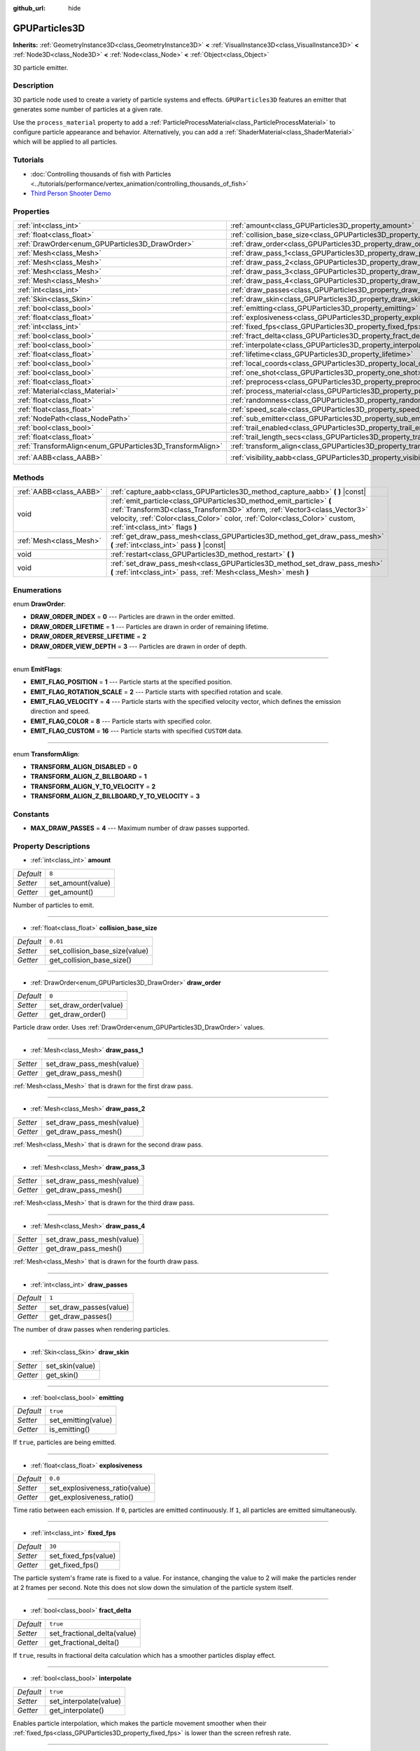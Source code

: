 :github_url: hide

.. DO NOT EDIT THIS FILE!!!
.. Generated automatically from Godot engine sources.
.. Generator: https://github.com/godotengine/godot/tree/master/doc/tools/make_rst.py.
.. XML source: https://github.com/godotengine/godot/tree/master/doc/classes/GPUParticles3D.xml.

.. _class_GPUParticles3D:

GPUParticles3D
==============

**Inherits:** :ref:`GeometryInstance3D<class_GeometryInstance3D>` **<** :ref:`VisualInstance3D<class_VisualInstance3D>` **<** :ref:`Node3D<class_Node3D>` **<** :ref:`Node<class_Node>` **<** :ref:`Object<class_Object>`

3D particle emitter.

Description
-----------

3D particle node used to create a variety of particle systems and effects. ``GPUParticles3D`` features an emitter that generates some number of particles at a given rate.

Use the ``process_material`` property to add a :ref:`ParticleProcessMaterial<class_ParticleProcessMaterial>` to configure particle appearance and behavior. Alternatively, you can add a :ref:`ShaderMaterial<class_ShaderMaterial>` which will be applied to all particles.

Tutorials
---------

- :doc:`Controlling thousands of fish with Particles <../tutorials/performance/vertex_animation/controlling_thousands_of_fish>`

- `Third Person Shooter Demo <https://godotengine.org/asset-library/asset/678>`__

Properties
----------

+-----------------------------------------------------------+-------------------------------------------------------------------------------+-------------------------------+
| :ref:`int<class_int>`                                     | :ref:`amount<class_GPUParticles3D_property_amount>`                           | ``8``                         |
+-----------------------------------------------------------+-------------------------------------------------------------------------------+-------------------------------+
| :ref:`float<class_float>`                                 | :ref:`collision_base_size<class_GPUParticles3D_property_collision_base_size>` | ``0.01``                      |
+-----------------------------------------------------------+-------------------------------------------------------------------------------+-------------------------------+
| :ref:`DrawOrder<enum_GPUParticles3D_DrawOrder>`           | :ref:`draw_order<class_GPUParticles3D_property_draw_order>`                   | ``0``                         |
+-----------------------------------------------------------+-------------------------------------------------------------------------------+-------------------------------+
| :ref:`Mesh<class_Mesh>`                                   | :ref:`draw_pass_1<class_GPUParticles3D_property_draw_pass_1>`                 |                               |
+-----------------------------------------------------------+-------------------------------------------------------------------------------+-------------------------------+
| :ref:`Mesh<class_Mesh>`                                   | :ref:`draw_pass_2<class_GPUParticles3D_property_draw_pass_2>`                 |                               |
+-----------------------------------------------------------+-------------------------------------------------------------------------------+-------------------------------+
| :ref:`Mesh<class_Mesh>`                                   | :ref:`draw_pass_3<class_GPUParticles3D_property_draw_pass_3>`                 |                               |
+-----------------------------------------------------------+-------------------------------------------------------------------------------+-------------------------------+
| :ref:`Mesh<class_Mesh>`                                   | :ref:`draw_pass_4<class_GPUParticles3D_property_draw_pass_4>`                 |                               |
+-----------------------------------------------------------+-------------------------------------------------------------------------------+-------------------------------+
| :ref:`int<class_int>`                                     | :ref:`draw_passes<class_GPUParticles3D_property_draw_passes>`                 | ``1``                         |
+-----------------------------------------------------------+-------------------------------------------------------------------------------+-------------------------------+
| :ref:`Skin<class_Skin>`                                   | :ref:`draw_skin<class_GPUParticles3D_property_draw_skin>`                     |                               |
+-----------------------------------------------------------+-------------------------------------------------------------------------------+-------------------------------+
| :ref:`bool<class_bool>`                                   | :ref:`emitting<class_GPUParticles3D_property_emitting>`                       | ``true``                      |
+-----------------------------------------------------------+-------------------------------------------------------------------------------+-------------------------------+
| :ref:`float<class_float>`                                 | :ref:`explosiveness<class_GPUParticles3D_property_explosiveness>`             | ``0.0``                       |
+-----------------------------------------------------------+-------------------------------------------------------------------------------+-------------------------------+
| :ref:`int<class_int>`                                     | :ref:`fixed_fps<class_GPUParticles3D_property_fixed_fps>`                     | ``30``                        |
+-----------------------------------------------------------+-------------------------------------------------------------------------------+-------------------------------+
| :ref:`bool<class_bool>`                                   | :ref:`fract_delta<class_GPUParticles3D_property_fract_delta>`                 | ``true``                      |
+-----------------------------------------------------------+-------------------------------------------------------------------------------+-------------------------------+
| :ref:`bool<class_bool>`                                   | :ref:`interpolate<class_GPUParticles3D_property_interpolate>`                 | ``true``                      |
+-----------------------------------------------------------+-------------------------------------------------------------------------------+-------------------------------+
| :ref:`float<class_float>`                                 | :ref:`lifetime<class_GPUParticles3D_property_lifetime>`                       | ``1.0``                       |
+-----------------------------------------------------------+-------------------------------------------------------------------------------+-------------------------------+
| :ref:`bool<class_bool>`                                   | :ref:`local_coords<class_GPUParticles3D_property_local_coords>`               | ``false``                     |
+-----------------------------------------------------------+-------------------------------------------------------------------------------+-------------------------------+
| :ref:`bool<class_bool>`                                   | :ref:`one_shot<class_GPUParticles3D_property_one_shot>`                       | ``false``                     |
+-----------------------------------------------------------+-------------------------------------------------------------------------------+-------------------------------+
| :ref:`float<class_float>`                                 | :ref:`preprocess<class_GPUParticles3D_property_preprocess>`                   | ``0.0``                       |
+-----------------------------------------------------------+-------------------------------------------------------------------------------+-------------------------------+
| :ref:`Material<class_Material>`                           | :ref:`process_material<class_GPUParticles3D_property_process_material>`       |                               |
+-----------------------------------------------------------+-------------------------------------------------------------------------------+-------------------------------+
| :ref:`float<class_float>`                                 | :ref:`randomness<class_GPUParticles3D_property_randomness>`                   | ``0.0``                       |
+-----------------------------------------------------------+-------------------------------------------------------------------------------+-------------------------------+
| :ref:`float<class_float>`                                 | :ref:`speed_scale<class_GPUParticles3D_property_speed_scale>`                 | ``1.0``                       |
+-----------------------------------------------------------+-------------------------------------------------------------------------------+-------------------------------+
| :ref:`NodePath<class_NodePath>`                           | :ref:`sub_emitter<class_GPUParticles3D_property_sub_emitter>`                 | ``NodePath("")``              |
+-----------------------------------------------------------+-------------------------------------------------------------------------------+-------------------------------+
| :ref:`bool<class_bool>`                                   | :ref:`trail_enabled<class_GPUParticles3D_property_trail_enabled>`             | ``false``                     |
+-----------------------------------------------------------+-------------------------------------------------------------------------------+-------------------------------+
| :ref:`float<class_float>`                                 | :ref:`trail_length_secs<class_GPUParticles3D_property_trail_length_secs>`     | ``0.3``                       |
+-----------------------------------------------------------+-------------------------------------------------------------------------------+-------------------------------+
| :ref:`TransformAlign<enum_GPUParticles3D_TransformAlign>` | :ref:`transform_align<class_GPUParticles3D_property_transform_align>`         | ``0``                         |
+-----------------------------------------------------------+-------------------------------------------------------------------------------+-------------------------------+
| :ref:`AABB<class_AABB>`                                   | :ref:`visibility_aabb<class_GPUParticles3D_property_visibility_aabb>`         | ``AABB(-4, -4, -4, 8, 8, 8)`` |
+-----------------------------------------------------------+-------------------------------------------------------------------------------+-------------------------------+

Methods
-------

+-------------------------+-----------------------------------------------------------------------------------------------------------------------------------------------------------------------------------------------------------------------------------------------------------------+
| :ref:`AABB<class_AABB>` | :ref:`capture_aabb<class_GPUParticles3D_method_capture_aabb>` **(** **)** |const|                                                                                                                                                                               |
+-------------------------+-----------------------------------------------------------------------------------------------------------------------------------------------------------------------------------------------------------------------------------------------------------------+
| void                    | :ref:`emit_particle<class_GPUParticles3D_method_emit_particle>` **(** :ref:`Transform3D<class_Transform3D>` xform, :ref:`Vector3<class_Vector3>` velocity, :ref:`Color<class_Color>` color, :ref:`Color<class_Color>` custom, :ref:`int<class_int>` flags **)** |
+-------------------------+-----------------------------------------------------------------------------------------------------------------------------------------------------------------------------------------------------------------------------------------------------------------+
| :ref:`Mesh<class_Mesh>` | :ref:`get_draw_pass_mesh<class_GPUParticles3D_method_get_draw_pass_mesh>` **(** :ref:`int<class_int>` pass **)** |const|                                                                                                                                        |
+-------------------------+-----------------------------------------------------------------------------------------------------------------------------------------------------------------------------------------------------------------------------------------------------------------+
| void                    | :ref:`restart<class_GPUParticles3D_method_restart>` **(** **)**                                                                                                                                                                                                 |
+-------------------------+-----------------------------------------------------------------------------------------------------------------------------------------------------------------------------------------------------------------------------------------------------------------+
| void                    | :ref:`set_draw_pass_mesh<class_GPUParticles3D_method_set_draw_pass_mesh>` **(** :ref:`int<class_int>` pass, :ref:`Mesh<class_Mesh>` mesh **)**                                                                                                                  |
+-------------------------+-----------------------------------------------------------------------------------------------------------------------------------------------------------------------------------------------------------------------------------------------------------------+

Enumerations
------------

.. _enum_GPUParticles3D_DrawOrder:

.. _class_GPUParticles3D_constant_DRAW_ORDER_INDEX:

.. _class_GPUParticles3D_constant_DRAW_ORDER_LIFETIME:

.. _class_GPUParticles3D_constant_DRAW_ORDER_REVERSE_LIFETIME:

.. _class_GPUParticles3D_constant_DRAW_ORDER_VIEW_DEPTH:

enum **DrawOrder**:

- **DRAW_ORDER_INDEX** = **0** --- Particles are drawn in the order emitted.

- **DRAW_ORDER_LIFETIME** = **1** --- Particles are drawn in order of remaining lifetime.

- **DRAW_ORDER_REVERSE_LIFETIME** = **2**

- **DRAW_ORDER_VIEW_DEPTH** = **3** --- Particles are drawn in order of depth.

----

.. _enum_GPUParticles3D_EmitFlags:

.. _class_GPUParticles3D_constant_EMIT_FLAG_POSITION:

.. _class_GPUParticles3D_constant_EMIT_FLAG_ROTATION_SCALE:

.. _class_GPUParticles3D_constant_EMIT_FLAG_VELOCITY:

.. _class_GPUParticles3D_constant_EMIT_FLAG_COLOR:

.. _class_GPUParticles3D_constant_EMIT_FLAG_CUSTOM:

enum **EmitFlags**:

- **EMIT_FLAG_POSITION** = **1** --- Particle starts at the specified position.

- **EMIT_FLAG_ROTATION_SCALE** = **2** --- Particle starts with specified rotation and scale.

- **EMIT_FLAG_VELOCITY** = **4** --- Particle starts with the specified velocity vector, which defines the emission direction and speed.

- **EMIT_FLAG_COLOR** = **8** --- Particle starts with specified color.

- **EMIT_FLAG_CUSTOM** = **16** --- Particle starts with specified ``CUSTOM`` data.

----

.. _enum_GPUParticles3D_TransformAlign:

.. _class_GPUParticles3D_constant_TRANSFORM_ALIGN_DISABLED:

.. _class_GPUParticles3D_constant_TRANSFORM_ALIGN_Z_BILLBOARD:

.. _class_GPUParticles3D_constant_TRANSFORM_ALIGN_Y_TO_VELOCITY:

.. _class_GPUParticles3D_constant_TRANSFORM_ALIGN_Z_BILLBOARD_Y_TO_VELOCITY:

enum **TransformAlign**:

- **TRANSFORM_ALIGN_DISABLED** = **0**

- **TRANSFORM_ALIGN_Z_BILLBOARD** = **1**

- **TRANSFORM_ALIGN_Y_TO_VELOCITY** = **2**

- **TRANSFORM_ALIGN_Z_BILLBOARD_Y_TO_VELOCITY** = **3**

Constants
---------

.. _class_GPUParticles3D_constant_MAX_DRAW_PASSES:

- **MAX_DRAW_PASSES** = **4** --- Maximum number of draw passes supported.

Property Descriptions
---------------------

.. _class_GPUParticles3D_property_amount:

- :ref:`int<class_int>` **amount**

+-----------+-------------------+
| *Default* | ``8``             |
+-----------+-------------------+
| *Setter*  | set_amount(value) |
+-----------+-------------------+
| *Getter*  | get_amount()      |
+-----------+-------------------+

Number of particles to emit.

----

.. _class_GPUParticles3D_property_collision_base_size:

- :ref:`float<class_float>` **collision_base_size**

+-----------+--------------------------------+
| *Default* | ``0.01``                       |
+-----------+--------------------------------+
| *Setter*  | set_collision_base_size(value) |
+-----------+--------------------------------+
| *Getter*  | get_collision_base_size()      |
+-----------+--------------------------------+

----

.. _class_GPUParticles3D_property_draw_order:

- :ref:`DrawOrder<enum_GPUParticles3D_DrawOrder>` **draw_order**

+-----------+-----------------------+
| *Default* | ``0``                 |
+-----------+-----------------------+
| *Setter*  | set_draw_order(value) |
+-----------+-----------------------+
| *Getter*  | get_draw_order()      |
+-----------+-----------------------+

Particle draw order. Uses :ref:`DrawOrder<enum_GPUParticles3D_DrawOrder>` values.

----

.. _class_GPUParticles3D_property_draw_pass_1:

- :ref:`Mesh<class_Mesh>` **draw_pass_1**

+----------+---------------------------+
| *Setter* | set_draw_pass_mesh(value) |
+----------+---------------------------+
| *Getter* | get_draw_pass_mesh()      |
+----------+---------------------------+

:ref:`Mesh<class_Mesh>` that is drawn for the first draw pass.

----

.. _class_GPUParticles3D_property_draw_pass_2:

- :ref:`Mesh<class_Mesh>` **draw_pass_2**

+----------+---------------------------+
| *Setter* | set_draw_pass_mesh(value) |
+----------+---------------------------+
| *Getter* | get_draw_pass_mesh()      |
+----------+---------------------------+

:ref:`Mesh<class_Mesh>` that is drawn for the second draw pass.

----

.. _class_GPUParticles3D_property_draw_pass_3:

- :ref:`Mesh<class_Mesh>` **draw_pass_3**

+----------+---------------------------+
| *Setter* | set_draw_pass_mesh(value) |
+----------+---------------------------+
| *Getter* | get_draw_pass_mesh()      |
+----------+---------------------------+

:ref:`Mesh<class_Mesh>` that is drawn for the third draw pass.

----

.. _class_GPUParticles3D_property_draw_pass_4:

- :ref:`Mesh<class_Mesh>` **draw_pass_4**

+----------+---------------------------+
| *Setter* | set_draw_pass_mesh(value) |
+----------+---------------------------+
| *Getter* | get_draw_pass_mesh()      |
+----------+---------------------------+

:ref:`Mesh<class_Mesh>` that is drawn for the fourth draw pass.

----

.. _class_GPUParticles3D_property_draw_passes:

- :ref:`int<class_int>` **draw_passes**

+-----------+------------------------+
| *Default* | ``1``                  |
+-----------+------------------------+
| *Setter*  | set_draw_passes(value) |
+-----------+------------------------+
| *Getter*  | get_draw_passes()      |
+-----------+------------------------+

The number of draw passes when rendering particles.

----

.. _class_GPUParticles3D_property_draw_skin:

- :ref:`Skin<class_Skin>` **draw_skin**

+----------+-----------------+
| *Setter* | set_skin(value) |
+----------+-----------------+
| *Getter* | get_skin()      |
+----------+-----------------+

----

.. _class_GPUParticles3D_property_emitting:

- :ref:`bool<class_bool>` **emitting**

+-----------+---------------------+
| *Default* | ``true``            |
+-----------+---------------------+
| *Setter*  | set_emitting(value) |
+-----------+---------------------+
| *Getter*  | is_emitting()       |
+-----------+---------------------+

If ``true``, particles are being emitted.

----

.. _class_GPUParticles3D_property_explosiveness:

- :ref:`float<class_float>` **explosiveness**

+-----------+--------------------------------+
| *Default* | ``0.0``                        |
+-----------+--------------------------------+
| *Setter*  | set_explosiveness_ratio(value) |
+-----------+--------------------------------+
| *Getter*  | get_explosiveness_ratio()      |
+-----------+--------------------------------+

Time ratio between each emission. If ``0``, particles are emitted continuously. If ``1``, all particles are emitted simultaneously.

----

.. _class_GPUParticles3D_property_fixed_fps:

- :ref:`int<class_int>` **fixed_fps**

+-----------+----------------------+
| *Default* | ``30``               |
+-----------+----------------------+
| *Setter*  | set_fixed_fps(value) |
+-----------+----------------------+
| *Getter*  | get_fixed_fps()      |
+-----------+----------------------+

The particle system's frame rate is fixed to a value. For instance, changing the value to 2 will make the particles render at 2 frames per second. Note this does not slow down the simulation of the particle system itself.

----

.. _class_GPUParticles3D_property_fract_delta:

- :ref:`bool<class_bool>` **fract_delta**

+-----------+-----------------------------+
| *Default* | ``true``                    |
+-----------+-----------------------------+
| *Setter*  | set_fractional_delta(value) |
+-----------+-----------------------------+
| *Getter*  | get_fractional_delta()      |
+-----------+-----------------------------+

If ``true``, results in fractional delta calculation which has a smoother particles display effect.

----

.. _class_GPUParticles3D_property_interpolate:

- :ref:`bool<class_bool>` **interpolate**

+-----------+------------------------+
| *Default* | ``true``               |
+-----------+------------------------+
| *Setter*  | set_interpolate(value) |
+-----------+------------------------+
| *Getter*  | get_interpolate()      |
+-----------+------------------------+

Enables particle interpolation, which makes the particle movement smoother when their :ref:`fixed_fps<class_GPUParticles3D_property_fixed_fps>` is lower than the screen refresh rate.

----

.. _class_GPUParticles3D_property_lifetime:

- :ref:`float<class_float>` **lifetime**

+-----------+---------------------+
| *Default* | ``1.0``             |
+-----------+---------------------+
| *Setter*  | set_lifetime(value) |
+-----------+---------------------+
| *Getter*  | get_lifetime()      |
+-----------+---------------------+

Amount of time each particle will exist.

----

.. _class_GPUParticles3D_property_local_coords:

- :ref:`bool<class_bool>` **local_coords**

+-----------+----------------------------------+
| *Default* | ``false``                        |
+-----------+----------------------------------+
| *Setter*  | set_use_local_coordinates(value) |
+-----------+----------------------------------+
| *Getter*  | get_use_local_coordinates()      |
+-----------+----------------------------------+

If ``true``, particles use the parent node's coordinate space (known as local coordinates). This will cause particles to move and rotate along the ``GPUParticles3D`` node (and its parents) when it is moved or rotated. If ``false``, particles use global coordinates; they will not move or rotate along the ``GPUParticles3D`` node (and its parents) when it is moved or rotated.

----

.. _class_GPUParticles3D_property_one_shot:

- :ref:`bool<class_bool>` **one_shot**

+-----------+---------------------+
| *Default* | ``false``           |
+-----------+---------------------+
| *Setter*  | set_one_shot(value) |
+-----------+---------------------+
| *Getter*  | get_one_shot()      |
+-----------+---------------------+

If ``true``, only ``amount`` particles will be emitted.

----

.. _class_GPUParticles3D_property_preprocess:

- :ref:`float<class_float>` **preprocess**

+-----------+-----------------------------+
| *Default* | ``0.0``                     |
+-----------+-----------------------------+
| *Setter*  | set_pre_process_time(value) |
+-----------+-----------------------------+
| *Getter*  | get_pre_process_time()      |
+-----------+-----------------------------+

Amount of time to preprocess the particles before animation starts. Lets you start the animation some time after particles have started emitting.

----

.. _class_GPUParticles3D_property_process_material:

- :ref:`Material<class_Material>` **process_material**

+----------+-----------------------------+
| *Setter* | set_process_material(value) |
+----------+-----------------------------+
| *Getter* | get_process_material()      |
+----------+-----------------------------+

:ref:`Material<class_Material>` for processing particles. Can be a :ref:`ParticleProcessMaterial<class_ParticleProcessMaterial>` or a :ref:`ShaderMaterial<class_ShaderMaterial>`.

----

.. _class_GPUParticles3D_property_randomness:

- :ref:`float<class_float>` **randomness**

+-----------+-----------------------------+
| *Default* | ``0.0``                     |
+-----------+-----------------------------+
| *Setter*  | set_randomness_ratio(value) |
+-----------+-----------------------------+
| *Getter*  | get_randomness_ratio()      |
+-----------+-----------------------------+

Emission randomness ratio.

----

.. _class_GPUParticles3D_property_speed_scale:

- :ref:`float<class_float>` **speed_scale**

+-----------+------------------------+
| *Default* | ``1.0``                |
+-----------+------------------------+
| *Setter*  | set_speed_scale(value) |
+-----------+------------------------+
| *Getter*  | get_speed_scale()      |
+-----------+------------------------+

Speed scaling ratio. A value of ``0`` can be used to pause the particles.

----

.. _class_GPUParticles3D_property_sub_emitter:

- :ref:`NodePath<class_NodePath>` **sub_emitter**

+-----------+------------------------+
| *Default* | ``NodePath("")``       |
+-----------+------------------------+
| *Setter*  | set_sub_emitter(value) |
+-----------+------------------------+
| *Getter*  | get_sub_emitter()      |
+-----------+------------------------+

----

.. _class_GPUParticles3D_property_trail_enabled:

- :ref:`bool<class_bool>` **trail_enabled**

+-----------+--------------------------+
| *Default* | ``false``                |
+-----------+--------------------------+
| *Setter*  | set_trail_enabled(value) |
+-----------+--------------------------+
| *Getter*  | is_trail_enabled()       |
+-----------+--------------------------+

----

.. _class_GPUParticles3D_property_trail_length_secs:

- :ref:`float<class_float>` **trail_length_secs**

+-----------+-------------------------+
| *Default* | ``0.3``                 |
+-----------+-------------------------+
| *Setter*  | set_trail_length(value) |
+-----------+-------------------------+
| *Getter*  | get_trail_length()      |
+-----------+-------------------------+

----

.. _class_GPUParticles3D_property_transform_align:

- :ref:`TransformAlign<enum_GPUParticles3D_TransformAlign>` **transform_align**

+-----------+----------------------------+
| *Default* | ``0``                      |
+-----------+----------------------------+
| *Setter*  | set_transform_align(value) |
+-----------+----------------------------+
| *Getter*  | get_transform_align()      |
+-----------+----------------------------+

----

.. _class_GPUParticles3D_property_visibility_aabb:

- :ref:`AABB<class_AABB>` **visibility_aabb**

+-----------+-------------------------------+
| *Default* | ``AABB(-4, -4, -4, 8, 8, 8)`` |
+-----------+-------------------------------+
| *Setter*  | set_visibility_aabb(value)    |
+-----------+-------------------------------+
| *Getter*  | get_visibility_aabb()         |
+-----------+-------------------------------+

The :ref:`AABB<class_AABB>` that determines the node's region which needs to be visible on screen for the particle system to be active.

Grow the box if particles suddenly appear/disappear when the node enters/exits the screen. The :ref:`AABB<class_AABB>` can be grown via code or with the **Particles → Generate AABB** editor tool.

Method Descriptions
-------------------

.. _class_GPUParticles3D_method_capture_aabb:

- :ref:`AABB<class_AABB>` **capture_aabb** **(** **)** |const|

Returns the axis-aligned bounding box that contains all the particles that are active in the current frame.

----

.. _class_GPUParticles3D_method_emit_particle:

- void **emit_particle** **(** :ref:`Transform3D<class_Transform3D>` xform, :ref:`Vector3<class_Vector3>` velocity, :ref:`Color<class_Color>` color, :ref:`Color<class_Color>` custom, :ref:`int<class_int>` flags **)**

Emits a single particle. Whether ``xform``, ``velocity``, ``color`` and ``custom`` are applied depends on the value of ``flags``. See :ref:`EmitFlags<enum_GPUParticles3D_EmitFlags>`.

----

.. _class_GPUParticles3D_method_get_draw_pass_mesh:

- :ref:`Mesh<class_Mesh>` **get_draw_pass_mesh** **(** :ref:`int<class_int>` pass **)** |const|

Returns the :ref:`Mesh<class_Mesh>` that is drawn at index ``pass``.

----

.. _class_GPUParticles3D_method_restart:

- void **restart** **(** **)**

Restarts the particle emission, clearing existing particles.

----

.. _class_GPUParticles3D_method_set_draw_pass_mesh:

- void **set_draw_pass_mesh** **(** :ref:`int<class_int>` pass, :ref:`Mesh<class_Mesh>` mesh **)**

Sets the :ref:`Mesh<class_Mesh>` that is drawn at index ``pass``.

.. |virtual| replace:: :abbr:`virtual (This method should typically be overridden by the user to have any effect.)`
.. |const| replace:: :abbr:`const (This method has no side effects. It doesn't modify any of the instance's member variables.)`
.. |vararg| replace:: :abbr:`vararg (This method accepts any number of arguments after the ones described here.)`
.. |constructor| replace:: :abbr:`constructor (This method is used to construct a type.)`
.. |static| replace:: :abbr:`static (This method doesn't need an instance to be called, so it can be called directly using the class name.)`
.. |operator| replace:: :abbr:`operator (This method describes a valid operator to use with this type as left-hand operand.)`
